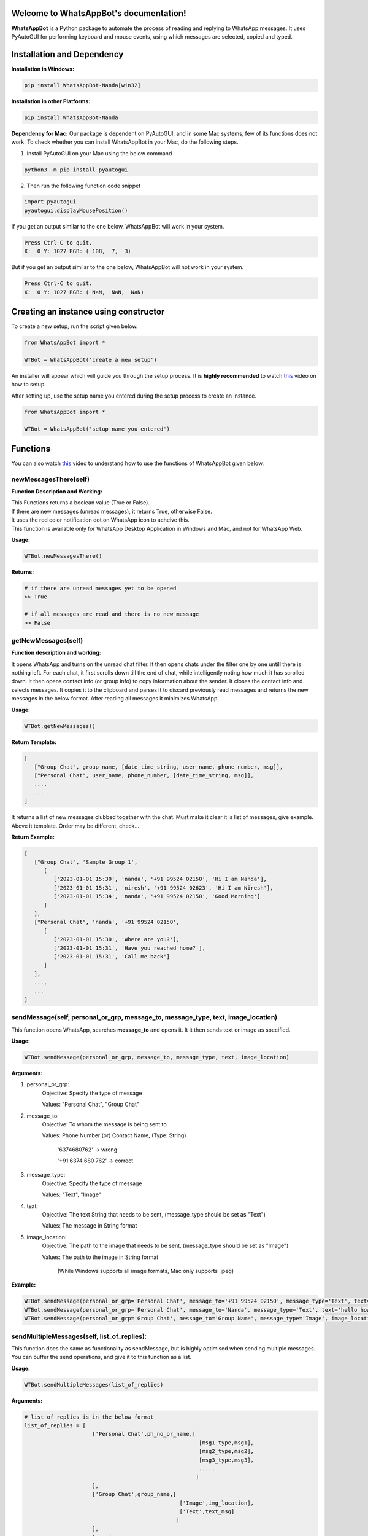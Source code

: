 Welcome to WhatsAppBot's documentation!
========================================

**WhatsAppBot** is a Python package to automate the process of reading and replying to WhatsApp messages. It uses PyAutoGUI for performing keyboard and mouse events, using which messages are selected, copied and typed.

.. default-role:: code

Installation and Dependency
=======================

**Installation in Windows:**

.. code:: python
   
   pip install WhatsAppBot-Nanda[win32]


**Installation in other Platforms:**

.. code:: python
   
   pip install WhatsAppBot-Nanda
   
**Dependency for Mac:**
Our package is dependent on PyAutoGUI, and in some Mac systems, few of its functions does not work.
To check whether you can install WhatsAppBot in your Mac, do the following steps.

1. Install PyAutoGUI on your Mac using the below command

.. code:: python
   
   python3 -m pip install pyautogui

2. Then run the following function code snippet

.. code:: python

   import pyautogui
   pyautogui.displayMousePosition()

If you get an output similar to the one below, WhatsAppBot will work in your system.

.. code:: python

   Press Ctrl-C to quit.
   X:  0 Y: 1027 RGB: ( 108,  7,  3)
   
But if you get an output similar to the one below, WhatsAppBot will not work in your system.

.. code:: python

   Press Ctrl-C to quit.
   X:  0 Y: 1027 RGB: ( NaN,  NaN,  NaN)
   
  
Creating an instance using constructor
=======================

To create a new setup, run the script given below.

.. code:: python
   
   from WhatsAppBot import *
   
   WTBot = WhatsAppBot('create a new setup')

An installer will appear which will guide you through the setup process. 
It is **highly recommended** to watch `this <https://www.youtube.com/>`_ video on how to setup. 

.. image:: setup.png
   :width: 600

After setting up, use the setup name you entered during the setup process to create an instance.

.. code:: python
   
   from WhatsAppBot import *
   
   WTBot = WhatsAppBot('setup name you entered')

Functions
=======================

You can also watch `this <https://www.youtube.com/>`_ video to understand how to use the functions of WhatsAppBot given below.

=============================
newMessagesThere(self)
=============================

**Function Description and Working:**

| This Functions returns a boolean value (True or False).
| If there are new messages (unread messages), it returns True, otherwise False.
| It uses the red color notification dot on WhatsApp icon to acheive this.
| This function is available only for WhatsApp Desktop Application in Windows and Mac, and not for WhatsApp Web.


**Usage:**

.. code:: python

   WTBot.newMessagesThere()

**Returns:**

.. code:: python
   
   # if there are unread messages yet to be opened
   >> True
   
   # if all messages are read and there is no new message
   >> False


=============================
getNewMessages(self)
=============================

**Function description and working:**

It opens WhatsApp and turns on the unread chat filter. It then opens chats under the filter one by one untill there is nothing left. For each chat, it first scrolls down till the end of chat, while intelligently noting how much it has scrolled down. It then opens contact info (or group info) to copy information about the sender. It closes the contact info and selects messages. It copies it to the clipboard and parses it to discard previously read messages and returns the new messages in the below format. After reading all messages it minimizes WhatsApp.

**Usage:**

.. code:: python

   WTBot.getNewMessages()

**Return Template:**

.. code:: python
   
   [
      ["Group Chat", group_name, [date_time_string, user_name, phone_number, msg]],
      ["Personal Chat", user_name, phone_number, [date_time_string, msg]],
      ...,
      ...
   ]

It returns a list of new messages clubbed together with the chat.
Must make it clear it is list of messages, give example. 
Above it template.
Order may be different, check...

**Return Example:**

.. code:: python
   
   [
      ["Group Chat", 'Sample Group 1', 
         [
            ['2023-01-01 15:30', 'nanda', '+91 99524 02150', 'Hi I am Nanda'],
            ['2023-01-01 15:31', 'niresh', '+91 99524 02623', 'Hi I am Niresh'],
            ['2023-01-01 15:34', 'nanda', '+91 99524 02150', 'Good Morning']
         ]
      ],
      ["Personal Chat", 'nanda', '+91 99524 02150', 
         [
            ['2023-01-01 15:30', 'Where are you?'],
            ['2023-01-01 15:31', 'Have you reached home?'],
            ['2023-01-01 15:31', 'Call me back']
         ]
      ],
      ...,
      ...
   ]

=============================
sendMessage(self, personal_or_grp, message_to, message_type, text, image_location)
=============================

This function opens WhatsApp, searches **message_to** and opens it. It it then sends text or image as specified.

**Usage:**

.. code:: python

   WTBot.sendMessage(personal_or_grp, message_to, message_type, text, image_location)

**Arguments:**

1. personal_or_grp:
      Objective: Specify the type of message
      
      Values: "Personal Chat", "Group Chat"
2. message_to:
      Objective: To whom the message is being sent to
      
      Values: Phone Number (or) Contact Name, (Type: String)
              
              '6374680762'       -> wrong
              
              '+91 6374 680 762' -> correct
3. message_type:
      Objective: Specify the type of message
      
      Values: "Text", "Image"
4. text:
      Objective: The text String that needs to be sent, (message_type should be set as "Text")
      
      Values: The message in String format
5. image_location:
      Objective: The path to the image that needs to be sent, (message_type should be set as "Image")
      
      Values: The path to the image in String format
               
               (While Windows supports all image formats, Mac only supports .jpeg)
   
**Example:**

.. code:: python
   
   WTBot.sendMessage(personal_or_grp='Personal Chat', message_to='+91 99524 02150', message_type='Text', text='hello how are you')
   WTBot.sendMessage(personal_or_grp='Personal Chat', message_to='Nanda', message_type='Text', text='hello how are you')
   WTBot.sendMessage(personal_or_grp='Group Chat', message_to='Group Name', message_type='Image', image_location=r'C:\Users\nanda\Downloads\dhoni.jpeg')
   

=============================
sendMultipleMessages(self, list_of_replies):
=============================

This function does the same as functionality as sendMessage, but is highly optimised when sending multiple messages. You can buffer the send operations, and give it to this function as a list.

**Usage:**

.. code:: python

   WTBot.sendMultipleMessages(list_of_replies)

**Arguments:**

.. code:: python
   
   # list_of_replies is in the below format
   list_of_replies = [
                        ['Personal Chat',ph_no_or_name,[
                                                         [msg1_type,msg1],
                                                         [msg2_type,msg2],
                                                         [msg3_type,msg3],
                                                         .....
                                                        ]
                        ],
                        ['Group Chat',group_name,[
                                                   ['Image',img_location],
                                                   ['Text',text_msg]
                                                  ]
                        ],
                        [....],
                        [....],
                        ...
                     ]
   
**Example:**

.. code:: python
   
   # list_of_replies is in the below format
   list_of_replies = [
                        ['Personal Chat','+91 99524 02150',[
                                                            ['Text','Hi'],
                                                            ['Text','Hello']
                                                           ]
                        ],
                        ['Group Chat','Sample Group 1',[
                                                         ['Image','C:\\Users\\nanda\\Downloads\\dhoni.jpeg'],
                                                         ['Text','How is it?']
                                                       ]
                        ]
                     ]


=============================
getPreviousMessages(count, personal_or_grp, ph_no_or_name, message_type, start_date_time, end_date_time)
=============================

This function returns the previously sent and received messages as list sorted by the date-time of the message (earliest to latest) [start_date_time to end_date_time] . The arguments to the functions are various filters you can use.
Note: You will only get messages that were read or sent by using the package. That means only the messages that were sent using WTBot.sendMessage() and read using WTBot.getNewMessages() will be available

**Usage:**

.. code:: python

   getPreviousMessages(count, personal_or_grp, ph_no_or_name, message_type, start_date_time, end_date_time)

**Arguments:**

1. count:
      Objective: Specifies the number of records to be returned
      
      Values: Integer value, default: 100
2. personal_or_grp:
      Objective: Specify the type of message to be returned
      
      Values: "Personal Chat", "Group Chat"
         
         default: None -> both types
3. ph_no_or_name:
      Objective: To whom the message is being sent to
      
      Values: Phone Number (or) Contact Name, (Type: String), default: 'Both'
             
              '6374680762'       -> wrong
              
              '+91 6374 680 762' -> correct
4. message_type:
      Objective: Specify the type of message
      
      Values: "Text", "Image", default: 'Both'
5. start_date_time:
      Objective: Specify start date
      
      Values: Date in 'YYYY-MM-DD HH:MM' format default: '1970-01-01 00:00'
6. end_date_time:
      Objective: Specify end date
      
      Values: Date in 'YYYY-MM-DD HH:MM' format, default: '3000-01-01 00:00'
   
**Example:**

.. code:: python
   
   WTBot.getPreviousMessages(count, personal_or_grp, ph_no_or_name, message_type, start_date_time, end_date_time)
   WTBot.getPreviousMessages(count, personal_or_grp, ph_no_or_name, message_type, start_date_time, end_date_time)
   WTBot.getPreviousMessages(count, personal_or_grp, ph_no_or_name, message_type, start_date_time, end_date_time)

**Return Template:**

.. code:: python
   
   "Group Chat", msg_type = Received, group_name, date_time_string, user_name, phone_number, msg
   "Group Chat", msg_type = Sent, group_name, date_time_string, msg
   "Personal Chat", msg_type = Sent/Received, user_name, phone_number, date_time_string, msg



**Return Example:**

.. code:: python
   
   [
   [],
   [],
   []
   ]

=============================
changeTimeDelays(waiting_time_delay, mouse_delay, typing_delay)
=============================

**Function Description and Working:**

This is used to change the time delays of an already existing setup. All the 3 arguments have a default parameter as None, so you can change just one or two of them as you please. All 3 arguments take only float.

**Usage:**

.. code:: python

   WTBot.changeTimeDelays(waiting_time_delay, mouse_delay, typing_delay)

**Example:**

.. code:: python
   
   WTBot.changeTimeDelays(waiting_time_delay, mouse_delay, typing_delay)
   ..........
     
=============================
resetWhatsappBot(self)
=============================

**Function Description and Working:**

This function deletes all the previously read and sent messages. So once you call this, the getPreviousMessages() function returns empty list (untill ofcourse when new messages are read using getNewMessages(), and sent using sendMessage().
Call this function when you want to discard old messages and start afresh.

**Usage:**

.. code:: python

   WTBot.resetWhatsappBot()

   



